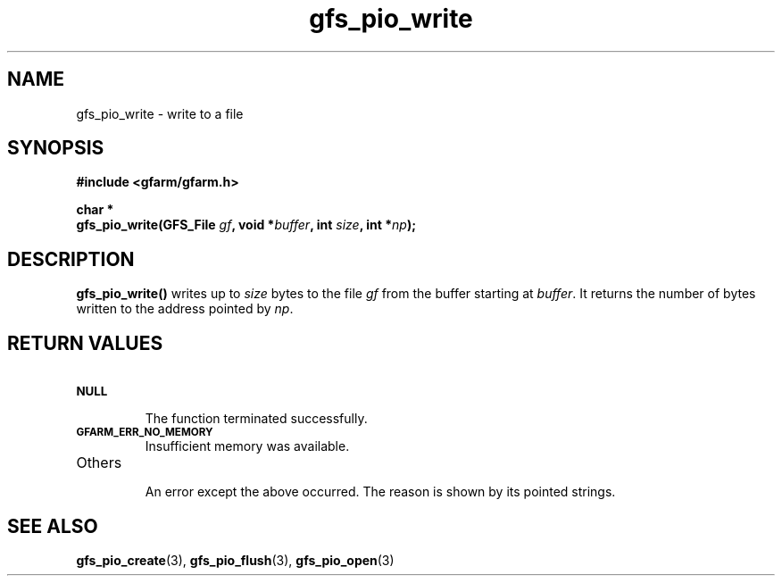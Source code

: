 .Id $Id$
.TH gfs_pio_write 3 "1 May 2002"

.SH NAME

gfs_pio_write \- write to a file

.SH SYNOPSIS

.B "#include <gfarm/gfarm.h>"
.LP
.B "char *"
.br
.BI "gfs_pio_write(GFS_File " gf ,
.BI "void *" buffer ,
.BI "int " size ,
.BI "int *" np );

.SH DESCRIPTION

\fBgfs_pio_write()\fP writes up to \fIsize\fP bytes to the file \fIgf\fP
from the buffer starting at \fIbuffer\fP.  It returns the number of
bytes written to the address pointed by \fInp\fP.

.SH "RETURN VALUES"

.TP
.SB NULL
.br
The function terminated successfully.
.TP
.SB GFARM_ERR_NO_MEMORY
.br
Insufficient memory was available.
.TP
Others
.br
An error except the above occurred.  The reason is shown by its
pointed strings.

.SH "SEE ALSO"
.BR gfs_pio_create (3),
.BR gfs_pio_flush (3),
.BR gfs_pio_open (3)
